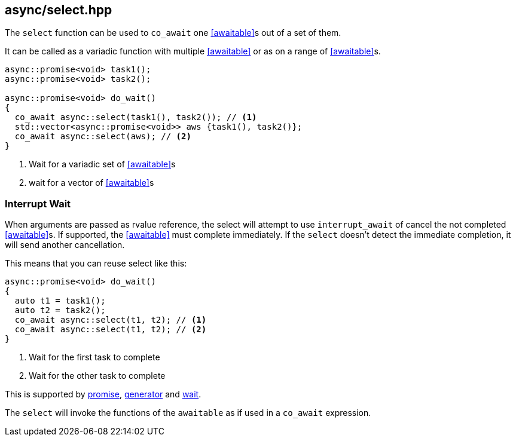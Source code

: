 [#select]
== async/select.hpp

The `select` function can be used to `co_await` one <<awaitable>>s out of a set of them.

It can be called as a variadic function with multiple <<awaitable>> or as on a range of <<awaitable>>s.

[source,cpp]
----
async::promise<void> task1();
async::promise<void> task2();

async::promise<void> do_wait()
{
  co_await async::select(task1(), task2()); // <1>
  std::vector<async::promise<void>> aws {task1(), task2()};
  co_await async::select(aws); // <2>
}
----
<1> Wait for a variadic set of <<awaitable>>s
<2> wait for a vector of <<awaitable>>s

[#interrupt_await]
=== Interrupt Wait

When arguments are passed as rvalue reference, the select will attempt to use `interrupt_await`
of cancel the not completed <<awaitable>>s. If supported, the <<awaitable>> must complete immediately.
If the `select` doesn't detect the immediate completion, it will send another cancellation.

This means that you can reuse select like this:

[source,cpp]
----

async::promise<void> do_wait()
{
  auto t1 = task1();
  auto t2 = task2();
  co_await async::select(t1, t2); // <1>
  co_await async::select(t1, t2); // <2>
}
----
<1> Wait for the first task to complete
<2> Wait for the other task to complete

This is supported by <<promise, promise>>, <<generator, generator>> and <<wait, wait>>.

The `select` will invoke the functions of the `awaitable` as if used in a `co_await` expression.
